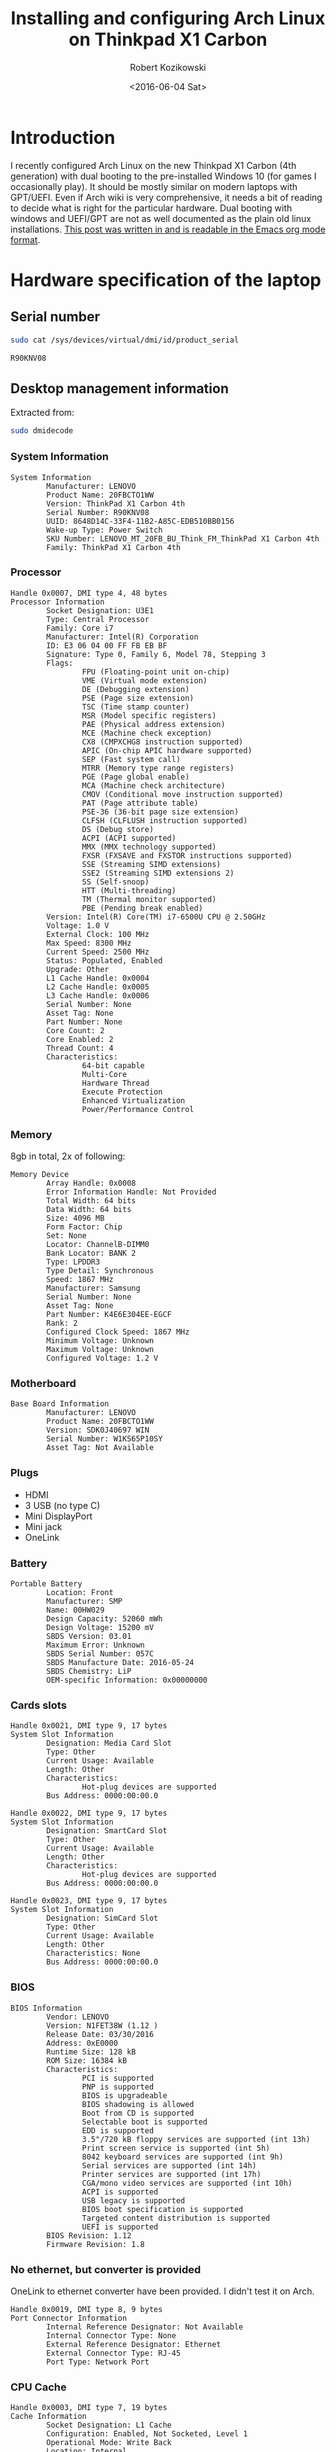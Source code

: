 #+BLOG: wordpress
#+POSTID: 513
#+OPTIONS: toc:3
#+TITLE: Installing and configuring Arch Linux on Thinkpad X1 Carbon
#+DATE: <2016-06-04 Sat>
#+AUTHOR: Robert Kozikowski
#+EMAIL: r.kozikowski@gmail.com
* Introduction
I recently configured Arch Linux on the new Thinkpad X1 Carbon (4th generation) with dual booting to the pre-installed Windows 10 (for games I occasionally play).
It should be mostly similar on modern laptops with GPT/UEFI.
Even if Arch wiki is very comprehensive, it needs a bit of reading to decide what is right for the particular hardware.
Dual booting with windows and UEFI/GPT are not as well documented as the plain old linux installations.
[[https://raw.githubusercontent.com/kozikow/kozikow-blog/master/arch.org][This post was written in and is readable in the Emacs org mode format]].
* Hardware specification of the laptop
** Serial number
#+BEGIN_SRC bash :results output
  sudo cat /sys/devices/virtual/dmi/id/product_serial
#+END_SRC

#+BEGIN_EXAMPLE
R90KNV08
#+END_EXAMPLE

** Desktop management information
Extracted from:
#+BEGIN_SRC bash :results output
  sudo dmidecode 
#+END_SRC
*** System Information
#+BEGIN_EXAMPLE
System Information
        Manufacturer: LENOVO
        Product Name: 20FBCTO1WW
        Version: ThinkPad X1 Carbon 4th
        Serial Number: R90KNV08
        UUID: 8648D14C-33F4-11B2-A85C-EDB510BB0156
        Wake-up Type: Power Switch
        SKU Number: LENOVO_MT_20FB_BU_Think_FM_ThinkPad X1 Carbon 4th
        Family: ThinkPad X1 Carbon 4th
#+END_EXAMPLE
*** Processor
#+BEGIN_EXAMPLE
Handle 0x0007, DMI type 4, 48 bytes
Processor Information
        Socket Designation: U3E1
        Type: Central Processor
        Family: Core i7
        Manufacturer: Intel(R) Corporation
        ID: E3 06 04 00 FF FB EB BF
        Signature: Type 0, Family 6, Model 78, Stepping 3
        Flags:
                FPU (Floating-point unit on-chip)
                VME (Virtual mode extension)
                DE (Debugging extension)
                PSE (Page size extension)
                TSC (Time stamp counter)
                MSR (Model specific registers)
                PAE (Physical address extension)
                MCE (Machine check exception)
                CX8 (CMPXCHG8 instruction supported)
                APIC (On-chip APIC hardware supported)
                SEP (Fast system call)
                MTRR (Memory type range registers)
                PGE (Page global enable)
                MCA (Machine check architecture)
                CMOV (Conditional move instruction supported)
                PAT (Page attribute table)
                PSE-36 (36-bit page size extension)
                CLFSH (CLFLUSH instruction supported)
                DS (Debug store)
                ACPI (ACPI supported)
                MMX (MMX technology supported)
                FXSR (FXSAVE and FXSTOR instructions supported)
                SSE (Streaming SIMD extensions)
                SSE2 (Streaming SIMD extensions 2)
                SS (Self-snoop)
                HTT (Multi-threading)
                TM (Thermal monitor supported)
                PBE (Pending break enabled)
        Version: Intel(R) Core(TM) i7-6500U CPU @ 2.50GHz
        Voltage: 1.0 V
        External Clock: 100 MHz
        Max Speed: 8300 MHz
        Current Speed: 2500 MHz
        Status: Populated, Enabled
        Upgrade: Other
        L1 Cache Handle: 0x0004
        L2 Cache Handle: 0x0005
        L3 Cache Handle: 0x0006
        Serial Number: None
        Asset Tag: None
        Part Number: None
        Core Count: 2
        Core Enabled: 2
        Thread Count: 4
        Characteristics:
                64-bit capable
                Multi-Core
                Hardware Thread
                Execute Protection
                Enhanced Virtualization
                Power/Performance Control
#+END_EXAMPLE
*** Memory
8gb in total, 2x of following:
#+BEGIN_EXAMPLE
Memory Device
        Array Handle: 0x0008
        Error Information Handle: Not Provided
        Total Width: 64 bits
        Data Width: 64 bits
        Size: 4096 MB
        Form Factor: Chip
        Set: None
        Locator: ChannelB-DIMM0
        Bank Locator: BANK 2
        Type: LPDDR3
        Type Detail: Synchronous
        Speed: 1867 MHz
        Manufacturer: Samsung
        Serial Number: None
        Asset Tag: None
        Part Number: K4E6E304EE-EGCF
        Rank: 2
        Configured Clock Speed: 1867 MHz
        Minimum Voltage: Unknown
        Maximum Voltage: Unknown
        Configured Voltage: 1.2 V
#+END_EXAMPLE
*** Motherboard
#+BEGIN_EXAMPLE
Base Board Information
        Manufacturer: LENOVO
        Product Name: 20FBCTO1WW
        Version: SDK0J40697 WIN
        Serial Number: W1KS65P10SY
        Asset Tag: Not Available
#+END_EXAMPLE
*** Plugs
- HDMI
- 3 USB (no type C)
- Mini DisplayPort
- Mini jack
- OneLink
*** Battery
#+BEGIN_EXAMPLE
Portable Battery
        Location: Front
        Manufacturer: SMP
        Name: 00HW029
        Design Capacity: 52060 mWh
        Design Voltage: 15200 mV
        SBDS Version: 03.01
        Maximum Error: Unknown
        SBDS Serial Number: 057C
        SBDS Manufacture Date: 2016-05-24
        SBDS Chemistry: LiP
        OEM-specific Information: 0x00000000
#+END_EXAMPLE
*** Cards slots
#+BEGIN_EXAMPLE
Handle 0x0021, DMI type 9, 17 bytes
System Slot Information
        Designation: Media Card Slot
        Type: Other
        Current Usage: Available
        Length: Other
        Characteristics:
                Hot-plug devices are supported
        Bus Address: 0000:00:00.0

Handle 0x0022, DMI type 9, 17 bytes
System Slot Information
        Designation: SmartCard Slot
        Type: Other
        Current Usage: Available
        Length: Other
        Characteristics:
                Hot-plug devices are supported
        Bus Address: 0000:00:00.0

Handle 0x0023, DMI type 9, 17 bytes
System Slot Information
        Designation: SimCard Slot
        Type: Other
        Current Usage: Available
        Length: Other
        Characteristics: None
        Bus Address: 0000:00:00.0
#+END_EXAMPLE
*** BIOS
#+BEGIN_EXAMPLE
BIOS Information
        Vendor: LENOVO
        Version: N1FET38W (1.12 )
        Release Date: 03/30/2016
        Address: 0xE0000
        Runtime Size: 128 kB
        ROM Size: 16384 kB
        Characteristics:
                PCI is supported
                PNP is supported
                BIOS is upgradeable
                BIOS shadowing is allowed
                Boot from CD is supported
                Selectable boot is supported
                EDD is supported
                3.5"/720 kB floppy services are supported (int 13h)
                Print screen service is supported (int 5h)
                8042 keyboard services are supported (int 9h)
                Serial services are supported (int 14h)
                Printer services are supported (int 17h)
                CGA/mono video services are supported (int 10h)
                ACPI is supported
                USB legacy is supported
                BIOS boot specification is supported
                Targeted content distribution is supported
                UEFI is supported
        BIOS Revision: 1.12
        Firmware Revision: 1.8
#+END_EXAMPLE
*** No ethernet, but converter is provided
OneLink to ethernet converter have been provided. I didn't test it on Arch.
#+BEGIN_EXAMPLE
Handle 0x0019, DMI type 8, 9 bytes
Port Connector Information
        Internal Reference Designator: Not Available
        Internal Connector Type: None
        External Reference Designator: Ethernet
        External Connector Type: RJ-45
        Port Type: Network Port
#+END_EXAMPLE
*** CPU Cache
#+BEGIN_EXAMPLE
Handle 0x0003, DMI type 7, 19 bytes
Cache Information
        Socket Designation: L1 Cache
        Configuration: Enabled, Not Socketed, Level 1
        Operational Mode: Write Back
        Location: Internal
        Installed Size: 64 kB
        Maximum Size: 64 kB
        Supported SRAM Types:
                Synchronous
        Installed SRAM Type: Synchronous
        Speed: Unknown
        Error Correction Type: Parity
        System Type: Data
        Associativity: 8-way Set-associative

Handle 0x0004, DMI type 7, 19 bytes
Cache Information
        Socket Designation: L1 Cache
        Configuration: Enabled, Not Socketed, Level 1
        Operational Mode: Write Back
        Location: Internal
        Installed Size: 64 kB
        Maximum Size: 64 kB
        Supported SRAM Types:
                Synchronous
        Installed SRAM Type: Synchronous
        Speed: Unknown
        Error Correction Type: Parity
        System Type: Instruction
        Associativity: 8-way Set-associative

Handle 0x0005, DMI type 7, 19 bytes
Cache Information
        Socket Designation: L2 Cache
        Configuration: Enabled, Not Socketed, Level 2
        Operational Mode: Write Back
        Location: Internal
        Installed Size: 512 kB
        Maximum Size: 512 kB
        Supported SRAM Types:
                Synchronous
        Installed SRAM Type: Synchronous
        Speed: Unknown
        Error Correction Type: Single-bit ECC
        System Type: Unified
        Associativity: 4-way Set-associative

Handle 0x0006, DMI type 7, 19 bytes
Cache Information
        Socket Designation: L3 Cache
        Configuration: Enabled, Not Socketed, Level 3
        Operational Mode: Write Back
        Location: Internal
        Installed Size: 4096 kB
        Maximum Size: 4096 kB
        Supported SRAM Types:
                Synchronous
        Installed SRAM Type: Synchronous
        Speed: Unknown
        Error Correction Type: Multi-bit ECC
        System Type: Unified
        Associativity: 16-way Set-associative
#+END_EXAMPLE
*** Pointing devices
#+BEGIN_EXAMPLE
Handle 0x0034, DMI type 21, 7 bytes
Built-in Pointing Device
        Type: Track Point
        Interface: PS/2
        Buttons: 3

Handle 0x0035, DMI type 21, 7 bytes
Built-in Pointing Device
        Type: Touch Pad
        Interface: PS/2
        Buttons: 2
#+END_EXAMPLE
* Base installation of Arch Linux
Mostly steps from https://wiki.archlinux.org/index.php/beginners'_guide, with customization for uefi and gpt.
** Prepare USB stick (on other computer with Ubuntu Linux 14.04)
*** Download
I downloaded the =2016.06.01= image via torrent from https://www.archlinux.org/download/.
*** Upload it to the usb stick
Article: https://wiki.archlinux.org/index.php/USB_flash_installation_media
**** Find out the name of your USB drive with lsblk
#+BEGIN_SRC bash :results output
  lsblk | grep media
#+END_SRC
**** Make sure that it is not mounted.
#+BEGIN_SRC bash :results output
  umount /dev/sdb1
#+END_SRC
**** Burn the image with dd
#+BEGIN_SRC bash :results output
  cd ~/Downloads
  sudo dd bs=4M if=archlinux-2016.06.01-dual.iso of=/dev/sdb && sync
#+END_SRC
**** Verify
Re-plug the usb and:
#+BEGIN_SRC bash :results output
  ls /media/kozikow/ARCH*
#+END_SRC

#+BEGIN_EXAMPLE
 arch EFI isolinux loader
#+END_EXAMPLE
** Prepare Windows 10 for dual booting
You may want to take a look at [[https://wiki.archlinux.org/index.php/Dual_boot_with_Windows][Dual boot with Windows wiki entry]].
*** Shrink the Windows partition from Windows
Even if partition resizing is also supported from Linux, I feel like it's safer to do it from Windows.
1. Press start button
2. Search for "Create and format hard disk partitions"
3. Right click C:/ and "Shrink Volume"
**** Shrinking limitations
Windows only lets me to reclaim 233 gb out of 474 gb.
I tried defragmentation or cleaning up some unnecessary files with no luck.
I think it's not that bad, since I can mount the NTFS partition from arch.
Therefore, I can keep the most space hungry files like movies on this partition.
*** Check that Windows boots into the UEFI/GPT mode
You can check it on Windows in System Information->BIOS mode
You may consider reading about [[https://wiki.archlinux.org/index.php/Unified_Extensible_Firmware_Interface][UEFI]] and [[https://wiki.archlinux.org/index.php/GUID_Partition_Table][GPT]].
If we want to dual boot with the existing Windows we need to use UEFI for Arch as well.
*** [[https://wiki.archlinux.org/index.php/Dual_boot_with_Windows#Fast_Start-Up][Disable Fast Startup]]
If you don't, Linux NTFS driver may damage the NTFS disk.
[[http://www.tenforums.com/tutorials/4189-fast-startup-turn-off-windows-10-a.html][Windows 10 instructions.]]
** Boot Arch Linux
*** Disable secure boot
It prevents Arch from booting.
1. Restart computer
2. Press Enter
3. F1->Security->Secure Boot
4. Change to disabled
5. Save and restart
*** Boot
1. Press Enter
2. F12
3. Choose usb stick
4. Arch
** Adjust tty font size
Default tty font size if very small due to the high screen resolution.
You can adjust it with:
#+BEGIN_SRC bash :results output
  cd /usr/share/kbd/consolefonts
  ls | grep -P "[2-9]\d+\.ps" # Find big fonts
  setfont latarcyrheb-sun32
#+END_SRC
It's a good idea to persist the font. Add it later to =/etc/vconsole.conf=, after you install a new OS:
#+BEGIN_SRC bash :results output
  KEYMAP=us
  FONT=latarcyrheb-sun32
#+END_SRC
** Create partitions
*** [[*Shrink the Windows partition from Windows][I already shrinked the Windows partition from Windows]]
*** No need for swap partition
Since the laptop have 8 GB of RAM it's plenty.
Since 8 GB is more than plenty for a desktop, if OS would run out of 8 GBs it likely means that some program leaks memory and it's better to fail fast.
If I decide afterwards that I need it for features like hibernation I can always use a [[https://wiki.archlinux.org/index.php/swap#Swap_file][swap file]].
*** [[https://wiki.archlinux.org/index.php/EFI_System_Partition][EFI system partition]] already exists
Since laptop came with the UEFI support, the EFI system partition already exists.
You can check it by
#+BEGIN_SRC bash
  gdisk /dev/sda
#+END_SRC
*p* to list partition table.
See that the first entry (/dev/sda1) is the "EFI system partition"
*** Create partition for Arch with [[https://wiki.archlinux.org/index.php/Fdisk#GPT_.28gdisk.29][gdisk]]
I decided I'll go with a single Linux partition, since my movies and music will be stored on the NTFS partition.
I used gdisk to create a new partition. gdisk is installed by default on the usb stick.
#+BEGIN_SRC bash
  gdisk /dev/sda
#+END_SRC
*p* to list all partition tables. Based on this I found that my new partition should be placed between sectors 507793408 and 998166527.
*n* to create a new partition. All default options were reasonable.
*w* to save
**** Verify that the new partition is there
#+BEGIN_SRC bash :results output
  lsblk
#+END_SRC
** Format and mount partitions
[[https://wiki.archlinux.org/index.php/Solid_State_Drives][You may want to read an arch wiki about SSDs.]]
*** I went for ext4.
*** Why not F2FS?
Since the laptop have the SSD, I was contemplating trying out the [[https://wiki.archlinux.org/index.php/F2FS][F2FS]].
It's only [[https://www.phoronix.com/scan.php?page=news_item&px=Linux-4.4-FS-4-Way][slightly faster according to some benchmarks]].
ext4 have [[https://en.wikipedia.org/wiki/Ext4#Features][additional features]] and is more standard so it seems like safer bet.

I have been thinking that maybe F2FS would result in less "SSD tear".
I have been reading than in "desktop" usage SSD tear is almost never an issue
and other components in laptop would fail first, so we don't have to worry about it.
*** Why not ext3?
[[https://en.wikipedia.org/wiki/Ext4#Compatibility_with_Windows_and_Macintosh][There exist some drivers that let windows read and copy files from ext filesystem.]]
Even if support for using ext4 from Windows is worse than ext3, I won't be using Windows often.
If you plan to frequently boot to Windows you may consider ext3 for better Windows compatibility. 
*** Format and mount the Linux partition
#+BEGIN_SRC bash :results output
  lsblk /dev/sda
  mkfs.ext4 /dev/sda5
  mount /dev/sda5 /mnt
#+END_SRC
*** /boot partition
Section about EFISTUB may be a bit confusing.
Note that most EFI boot loaders are EFISTUBs themselves (they both create EFI
entries). Bootling Linux using the kernel EFISTUB means you just skip the
bootloader.

Since I don't plan to use EFISTUB as a bootloader and use systemd-boot,
I just need to mount our EFI system partition at /mnt/boot.
#+BEGIN_SRC bash :results output
  mkdir -p /mnt/boot
  mount /dev/sda1 /mnt/boot
#+END_SRC
** Connect to internet
#+BEGIN_SRC bash
  iw dev # Find an interfrace
  wifi-menu -o wlp4s0 # pass an interface from the previous command
#+END_SRC
** Run the installer
#+BEGIN_SRC bash :results output
  pacstrap -i /mnt base base-devel
#+END_SRC
** genfstab
#+BEGIN_SRC bash :results output
  genfstab -U /mnt >> /mnt/etc/fstab
#+END_SRC
** Netctl
#+BEGIN_SRC bash :results output
  cp -R /etc/netctl /mnt/etc/netctl
#+END_SRC
** arch-chroot
#+BEGIN_SRC bash :results output
  arch-chroot /mnt /bin/bash
#+END_SRC
** Locale and time zone
#+BEGIN_SRC bash :results output
  # Uncomment en_GB.UTF-8 UTF-8 in /etc/locale.gen
  locale-gen
  echo "LANG=en_GB.UTF-8" > /etc/locale.conf
  tzselect
  ln -s /usr/share/zoneinfo/Europe/London /etc/localtime
  hwclock --systohc --utc
#+END_SRC
I must admit that I had some issues with GB locale after the installation.
I switched to US locale and I did not have problems with it yet.
IMO, even if you are in the UK, more things will work as you expect when you go with the US locale.

Also, if you install gnome, it stores it's own locale settings and you need to set them later.
To set it, I recommend installing =gnome-initial-setup= and restarting the X server.
** [[https://wiki.archlinux.org/index.php/beginners'_guide#Initramfs][initramfs]]
Run:
#+BEGIN_SRC bash :results output
  mkinitcpio -p linux
#+END_SRC

*** Problem with missing vmlinuz-linux
Initially I have been getting an error:
#+BEGIN_EXAMPLE
ERROR: specified kernel image does not exist; /boot/vmlinuz-linux
#+END_EXAMPLE

The problem was that I mounted the /mnt/boot after running the pacstrap.
Pacstrap writes the vmlinuz-linux to /mnt/boot.
*** Problem with missing firmware
I also got some warnings about some missing firmware.
#+BEGIN_EXAMPLE
Warning: Possibly missing firmware wd719x
Possibly missing firmware aic94xx
#+END_EXAMPLE
Strangely the problem somehow resolved itself.
Some installation must have pulled the package.
As [[https://bbs.archlinux.org/viewtopic.php?id=194977][this post mentions]], missing firmware can be found in AUR.

After it is installed:
#+BEGIN_SRC bash :results output 
  modinfo wd719x | grep description
  modinfo aic94xx | grep description
#+END_SRC

#+BEGIN_EXAMPLE
description:    Western Digital WD7193/7197/7296 SCSI driver
description:    Adaptec aic94xx SAS/SATA driver
#+END_EXAMPLE
** Boot Loader
After brief investigation, I decided that I prefer the [[https://wiki.archlinux.org/index.php/Systemd-boot][systemd-boot]]
as an x86_64 [[https://wiki.archlinux.org/index.php/Unified_Extensible_Firmware_Interface][UEFI]] bootloader.
*** Install systemd-boot
#+BEGIN_SRC bash :results output
  bootctl install
#+END_SRC
*** =/boot/loader/loader.conf=
#+BEGIN_EXAMPLE
timeout 4
default arch
editor 0
#+END_EXAMPLE
*** =/boot/loader/entries/arch.conf=
#+BEGIN_SRC bash :results output
  title          Arch Linux
  linux          /vmlinuz-linux
  initrd         /initramfs-linux.img
  options        root=PARTUUID=c0181663-6019-4a2c-b45a-ab6c112f1aa0 rw
#+END_SRC

PARTUUID is a GUID of your new partition. Beware that GUID is case sensitive in this case.
You can find it using:
#+BEGIN_SRC bash :results output
  blkid -s PARTUUID -o value /dev/sdb5
#+END_SRC
*** No need for windows entry in =/boot/loader/entries/=
systemd-boot auto-detects Windows, so there is no need for the windows entry.
My =/boot/loader/entries/= directory only contains arch.conf and I can dual boot to Windows.
** Network
[[https://wiki.archlinux.org/index.php/beginners'_guide#Configure_the_network][Follow steps from the wiki.]]
*** Suspicious Unnamed/non-netdev interface
At some point later I noticed a suspcious device when running "iw dev":
#+BEGIN_EXAMPLE
  Unnamed/non-netdev interface
  wdev 0x3
  addr ...
  type P2P-device
#+END_EXAMPLE
[[https://growworkinghard.com/2016/04/01/iw-dev-unnamednon-netdev-interface/][There is a post about it. It's probably harmless.]]

Just in case, I disabled the p2p interface:
#+BEGIN_SRC bash :results output
  sudo echo "p2p_disabled=1" >> /etc/wpa_supplicant/wpa_supplicant.conf
#+END_SRC
** Set password
#+BEGIN_SRC bash :results output
  passwd
#+END_SRC
* Configuring Arch Linux after booting to the new system
At this point I am able to dual boot to Arch/Windows.
A few more things after rebooting:
** Create the user account
#+BEGIN_SRC bash :results output
  useradd -m kozikow
  passwd kozikow
  visudo # in this file configure your user as a sudoer
  reboot
#+END_SRC
** Hardware support
*** libgl
There were 4 alternative libgl implementations. I went for mesa-libgl, since 
alternatives were from nvidia and this thinkpad has an integrated intel graphics card.
*** x86-input
I had a choice between =x86-input-evdev= and =x86-input-libinput=.
After reading [[https://wiki.archlinux.org/index.php/Libinput][two]] [[https://www.reddit.com/r/archlinux/comments/48tqj9/difference_between_libinput_and_evdev/][articles]] I decided to go with =x86-input-libinput=.
[[https://www.reddit.com/r/archlinux/comments/48tqj9/difference_between_libinput_and_evdev/d0o266t][Some user mentioned: "With xf86-input-libinput, the trackpoint(and middle button scrolling) works out of the box on my ThinkPad, while xf86-input-evdev requires some additional settings".]]

Personally, using libinput everything worked out of the box, including track pad, track point and keyboard "extra" keys (e.g. sound up).
The only annoyance was too slow track point.
**** Adjust trackpoint sensitivity
The only annoyance was too slow trackpoint.
Methods from arch wiki didn't work for me, probably since they were meant for the old evdev.
***** Xinput method
#+BEGIN_SRC bash :results output
  pacman -S xorg-xinput
  xinput list | grep TrackPoint # Find an id of tracpoint. 12 in my case.
  xinput --set-prop 12 'libinput Accel Speed' 1.0
#+END_SRC

Pesisting this method requires adding the set-prop command to the .xinitrc.
***** Device parameters method
=/usr/local/bin/my_init.sh=:
#+BEGIN_SRC bash :results output
  echo 180 > /sys/bus/serio/devices/serio2/sensitivity
#+END_SRC
Even if there are multiple devices in /sys/bus/serio/devices/, only the touchpad have a sensitivity file present. [[https://bugzilla.redhat.com/show_bug.cgi?id=1200717#c2][Also see this post]].


Persisting this method requires adding a systemd service.
=/etc/systemd/system/my_init.service=
#+BEGIN_EXAMPLE
[Unit]
Description=My initialization scripts

[Service]
ExecStart=/usr/local/bin/my_init.sh

[Install]
WantedBy=multi-user.target 
#+END_EXAMPLE
***** Value range
xinput method ranges between -1.0 and 1.0.
sensitivity ranges between 128 and 250.
Personally I like my trackpoint quite speedy and I went for 1.0/180.
It requires some initial adjustment, but afterwards is more efficient.
*** Graphics
High resolution graphics worked with WQHD (2560x1440) without any special setup. See:
#+BEGIN_SRC bash :results output
  xrandr                                                                                                                           1 ↵
#+END_SRC

#+BEGIN_EXAMPLE
Screen 0: minimum 320 x 200, current 2560 x 1440, maximum 8192 x 8192
eDP-1 connected primary 2560x1440+0+0 (normal left inverted right x axis y axis) 310mm x 174mm
   2560x1440     60.00*+
   ...
#+END_EXAMPLE
*** Sound
Sound worked without any special setup.
*** HDMI
Video worked out of the box, I didn't test sound yet.
** (optional) Install xorg and gnome
#+BEGIN_SRC bash :results output
  pacman -S gnome gnome-initial-setup xorg-xinit xterm xorg-utils
  echo "exec gnome-session" >> ~/.xinitrc # Make sure it's before any exec entry.
  startx
#+END_SRC
*** Problem with gnome-terminal not starting
gnome-terminal worked initially, but then it refused to start.
I much more prefer [[https://wiki.archlinux.org/index.php/Termite][termite]] as an terminal and it didn't experience the same issue.
[[https://github.com/kozikow/kozikow-blog/blob/master/termite_config][My ~/.config/termite/config.]]
** Screen lock
I just wanted to show arch image as a lock screen image and it was not entirely trivial (I tried 4 lockscreen apps).
#+BEGIN_SRC bash :results output
  pacman -S xscreensaver
  # See http://askubuntu.com/questions/74200/how-do-i-use-a-photos-directory-as-my-screensaver
  xscreensaver-demo # configure
  echo "xscreensaver -no-splash &" >> ~/.xinitrc # Make sure it's before any exec entry.
  xscreensaver-command -lock # to lock screen
#+END_SRC
[[https://wiki.archlinux.org/index.php/XScreenSaver][Also see XScreenSaver wiki entry.]]
You can bind it to a key in gnome settings->keyboard->custom shortcuts.
I tried to bind it from the console, but custom shortcuts via =gsettings set= are much more complicated
than just normal keybindings.
** Auto-connect to wifi
It's nice to automatially connect to wifi when you boot, rather than run =wifi-menu= every time.
#+BEGIN_SRC bash :results output
  sudo pacman -S wpa_actiond
  # find an interface name with iv dev
  sudo systemctl enable netctl-auto@wlp4s0.service
#+END_SRC
Also see:
[[https://wiki.archlinux.org/index.php/Netctl][Netctl wiki entry]]
[[https://wiki.archlinux.org/index.php/Wireless_network_configuration][Wireless network configuration wiki entry]]
* Conclusion
At this point, you should be close to the point where distribution with graphical installer, like ubuntu, leave you.
Congratulations, you skiped all the (Ubuntu) adware and understood how your OS works.


From now on, everything is up to the personal preference.
On top of the current setup, personally, I just run: Chrome, (Termite + tmux + zsh), Emacs and [[https://github.com/kozikow/keyremaplinux][my keyboard layout]].
* Additional links
** Thinkpad Carbon arch wiki entries
https://wiki.archlinux.org/index.php/Lenovo_ThinkPad_X1_Carbon
https://wiki.archlinux.org/index.php/Lenovo_ThinkPad_X1_Carbon_(Gen_2)
https://wiki.archlinux.org/index.php/Lenovo_ThinkPad_X1_Carbon_(Gen_3)
